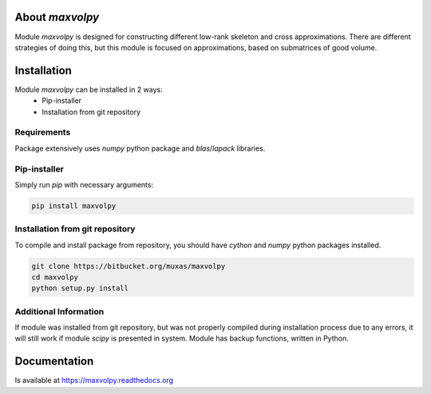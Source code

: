 About `maxvolpy`
================

Module `maxvolpy` is designed for constructing different low-rank
skeleton and cross approximations. There are different strategies of
doing this, but this module is focused on approximations, based on
submatrices of good volume.

Installation
============

Module `maxvolpy` can be installed in 2 ways:
 - Pip-installer
 - Installation from git repository

Requirements
------------

Package extensively uses `numpy` python package and `blas`/`lapack`
libraries.
 
Pip-installer
-------------

Simply run `pip` with necessary arguments:

.. code:: shell

    pip install maxvolpy

Installation from git repository
--------------------------------

To compile and install package from repository, you should have
`cython` and `numpy` python packages installed.

.. code:: shell

    git clone https://bitbucket.org/muxas/maxvolpy
    cd maxvolpy
    python setup.py install

Additional Information
----------------------

If module was installed from git repository, but was not properly
compiled during installation process due to any errors, it will still
work if module `scipy` is presented in system. Module has backup
functions, written in Python.

Documentation
=============

Is available at https://maxvolpy.readthedocs.org
